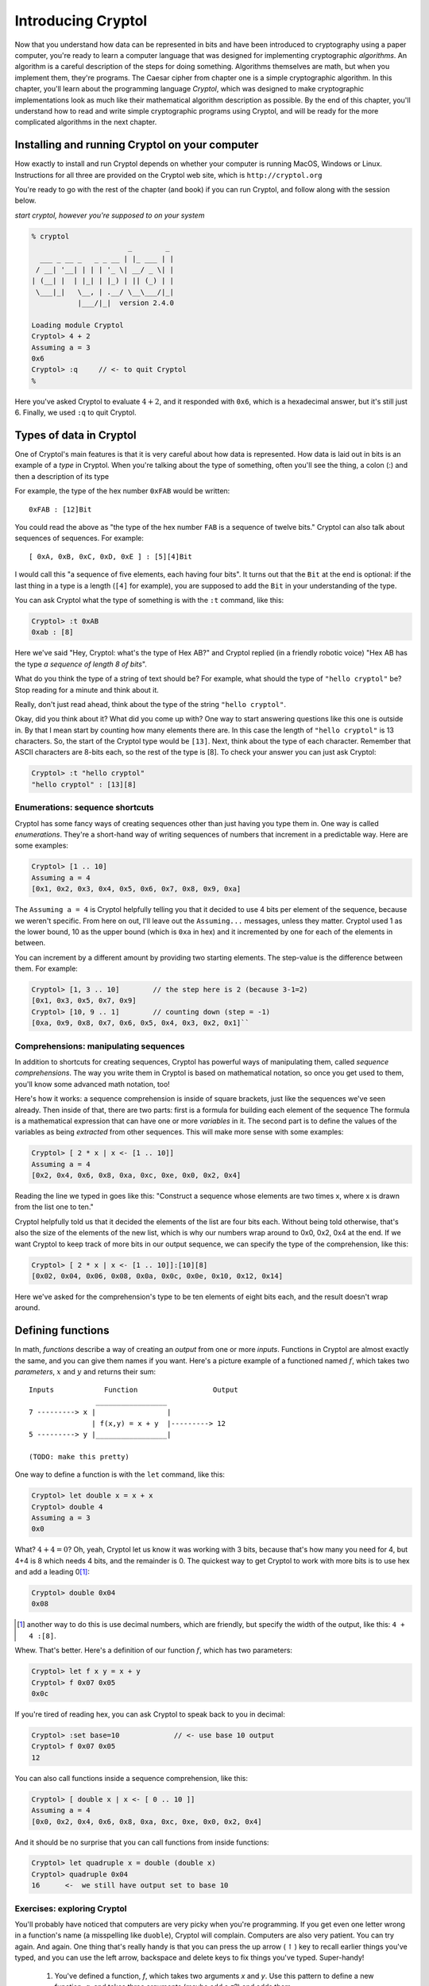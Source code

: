 Introducing Cryptol
===================

.. TODO
   first "|" in a comprehension is pronounced "where"

.. index:: algorithm, Cryptol

Now that you understand how data can be represented in bits and have
been introduced to cryptography using a paper computer, you're ready to
learn a computer language that was designed for implementing
cryptographic *algorithms*. An algorithm is a careful description of the
steps for doing something. Algorithms themselves are math, but when you
implement them, they're programs. The Caesar cipher from chapter one is
a simple cryptographic algorithm. In this chapter, you'll learn about
the programming language *Cryptol*, which was designed to make
cryptographic implementations look as much like their mathematical
algorithm description as possible. By the end of this chapter, you'll
understand how to read and write simple cryptographic programs using
Cryptol, and will be ready for the more complicated algorithms in the
next chapter.

Installing and running Cryptol on your computer
-----------------------------------------------

How exactly to install and run Cryptol depends on whether your computer
is running MacOS, Windows or Linux. Instructions for all three are
provided on the Cryptol web site, which is ``http://cryptol.org``

You're ready to go with the rest of the chapter (and book) if you can
run Cryptol, and follow along with the session below.

.. (stick this back in once I've written a Cryptol-Console pygment)
   In the examples below, **``what you type will be in bold``**, and
   ``what the computer types will be in non-bold (like this)``.

*start cryptol, however you're supposed to on your system*

.. code-block:: console

  % cryptol
                         _        _
    ___ _ __ _   _ _ __ | |_ ___ | |
   / __| '__| | | | '_ \| __/ _ \| |
  | (__| |  | |_| | |_) | || (_) | |
   \___|_|   \__, | .__/ \__\___/|_|
             |___/|_|  version 2.4.0

  Loading module Cryptol
  Cryptol> 4 + 2
  Assuming a = 3
  0x6
  Cryptol> :q     // <- to quit Cryptol
  %


Here you've asked Cryptol to evaluate :math:`4 + 2`, and it responded
with ``0x6``, which is a hexadecimal answer, but it's still just 6.
Finally, we used ``:q`` to quit Cryptol.

Types of data in Cryptol
------------------------

.. index:: type

One of Cryptol's main features is that it is very careful about how data
is represented. How data is laid out in bits is an example of a *type* in
Cryptol. When you're talking about the type of something, often you'll
see the thing, a colon (:) and then a description of its type

For example, the type of the hex number ``0xFAB`` would be written:

::

    0xFAB : [12]Bit

You could read the above as "the type of the hex number ``FAB`` is a
sequence of twelve bits." Cryptol can also talk about sequences of
sequences. For example:

::

    [ 0xA, 0xB, 0xC, 0xD, 0xE ] : [5][4]Bit

.. index:: sequence

I would call this "a sequence of five elements, each having four bits".
It turns out that the ``Bit`` at the end is optional: if the last
thing in a type is a length (``[4]`` for example), you are supposed to
add the ``Bit`` in your understanding of the type.

You can ask Cryptol what the type of something is with the ``:t``
command, like this:

.. code-block:: console

  Cryptol> :t 0xAB
  0xab : [8]

Here we've said "Hey, Cryptol: what's the type of Hex AB?" and Cryptol
replied (in a friendly robotic voice) "Hex AB has the type *a sequence
of length 8 of bits*".

What do you think the type of a string of text should be? For example,
what should the type of ``"hello cryptol"`` be? Stop reading for a
minute and think about it.

Really, don't just read ahead, think about the type of the string
``"hello cryptol"``.

Okay, did you think about it? What did you come up with? One way to
start answering questions like this one is outside in. By that I mean
start by counting how many elements there are. In this case the length
of ``"hello cryptol"`` is 13 characters. So, the start of the Cryptol
type would be ``[13]``. Next, think about the type of each character.
Remember that ASCII characters are 8-bits each, so the rest of the type
is [8]. To check your answer you can just ask Cryptol:

.. code-block:: console

  Cryptol> :t "hello cryptol"
  "hello cryptol" : [13][8]

Enumerations: sequence shortcuts
~~~~~~~~~~~~~~~~~~~~~~~~~~~~~~~~

.. index:: enumeration

Cryptol has some fancy ways of creating sequences other than just having
you type them in. One way is called *enumerations*. They're a short-hand
way of writing sequences of numbers that increment in a predictable way.
Here are some examples:

.. code-block:: console

  Cryptol> [1 .. 10]
  Assuming a = 4
  [0x1, 0x2, 0x3, 0x4, 0x5, 0x6, 0x7, 0x8, 0x9, 0xa]

The ``Assuming a = 4`` is Cryptol helpfully telling you that it decided to
use 4 bits per element of the sequence, because we weren't specific.
From here on out, I'll leave out the ``Assuming...`` messages, unless
they matter. Cryptol used 1 as the lower bound, 10 as the upper bound
(which is ``0xa`` in hex) and it incremented by one for each of the
elements in between.

You can increment by a different amount by providing two starting
elements. The step-value is the difference between them. For example:

.. code-block:: console

  Cryptol> [1, 3 .. 10]        // the step here is 2 (because 3-1=2)
  [0x1, 0x3, 0x5, 0x7, 0x9]
  Cryptol> [10, 9 .. 1]        // counting down (step = -1)
  [0xa, 0x9, 0x8, 0x7, 0x6, 0x5, 0x4, 0x3, 0x2, 0x1]``

Comprehensions: manipulating sequences
~~~~~~~~~~~~~~~~~~~~~~~~~~~~~~~~~~~~~~

.. index::
   single: ! sequence comprehension
   single: variable

In addition to shortcuts for creating sequences, Cryptol has powerful
ways of manipulating them, called *sequence comprehensions*. The way you
write them in Cryptol is based on mathematical notation, so once you get
used to them, you'll know some advanced math notation, too!

Here's how it works: a sequence comprehension is inside of square
brackets, just like the sequences we've seen already. Then inside of
that, there are two parts: first is a formula for building each element
of the sequence The formula is a mathematical expression that can have
one or more *variables* in it. The second part is to define the values
of the variables as being *extracted* from other sequences. This will
make more sense with some examples:

.. code-block:: console

  Cryptol> [ 2 * x | x <- [1 .. 10]]
  Assuming a = 4
  [0x2, 0x4, 0x6, 0x8, 0xa, 0xc, 0xe, 0x0, 0x2, 0x4]

Reading the line we typed in goes like this: "Construct a sequence whose
elements are two times x, where x is drawn from the list one to ten."

Cryptol helpfully told us that it decided the elements of the list are
four bits each. Without being told otherwise, that's also the size of
the elements of the new list, which is why our numbers wrap around to
0x0, 0x2, 0x4 at the end. If we want Cryptol to keep track of more bits
in our output sequence, we can specify the type of the comprehension,
like this:

.. code-block:: console

  Cryptol> [ 2 * x | x <- [1 .. 10]]:[10][8]
  [0x02, 0x04, 0x06, 0x08, 0x0a, 0x0c, 0x0e, 0x10, 0x12, 0x14]

Here we've asked for the comprehension's type to be ten elements of
eight bits each, and the result doesn't wrap around.

Defining functions
------------------

.. index::
    single: function
    single: parameters
    single: defining functions
    single: function definition

In math, *functions* describe a way of creating an *output* from one or
more *inputs*. Functions in Cryptol are almost exactly the same, and you can give
them names if you want. Here's a picture example of a functioned named
:math:`f`, which takes two *parameters*, :math:`x` and :math:`y` and
returns their sum:

::

    Inputs            Function                  Output
                    _________________
    7 ---------> x |                 |
                   | f(x,y) = x + y  |---------> 12
    5 ---------> y |_________________|

    (TODO: make this pretty)

One way to define a function is with the ``let`` command, like this:

.. code-block:: console

  Cryptol> let double x = x + x
  Cryptol> double 4
  Assuming a = 3
  0x0

What? :math:`4+4=0`? Oh, yeah, Cryptol let us know it was working with 3
bits, because that's how many you need for 4, but 4+4 is 8 which needs 4
bits, and the remainder is 0. The quickest way to get Cryptol to work
with more bits is to use hex and add a leading 0\ [#]_:

.. code-block:: console

  Cryptol> double 0x04
  0x08

.. [#]
   another way to do this is use decimal numbers, which are friendly,
   but specify the width of the output, like this: ``4 + 4 :[8]``.

Whew. That's better. Here's a definition of our function :math:`f`,
which has two parameters:

.. code-block:: console

  Cryptol> let f x y = x + y
  Cryptol> f 0x07 0x05
  0x0c

If you're tired of reading hex, you can ask Cryptol to speak back to you
in decimal:

.. code-block:: console

  Cryptol> :set base=10             // <- use base 10 output
  Cryptol> f 0x07 0x05
  12

You can also call functions inside a sequence comprehension, like this:

.. code-block:: console

  Cryptol> [ double x | x <- [ 0 .. 10 ]]
  Assuming a = 4
  [0x0, 0x2, 0x4, 0x6, 0x8, 0xa, 0xc, 0xe, 0x0, 0x2, 0x4]

And it should be no surprise that you can call functions from inside
functions:

.. code-block:: console

  Cryptol> let quadruple x = double (double x)
  Cryptol> quadruple 0x04
  16      <-  we still have output set to base 10


Exercises: exploring Cryptol
~~~~~~~~~~~~~~~~~~~~~~~~~~~~

You'll probably have noticed that computers are very picky when you're
programming.  If you get even one letter wrong in a function's name (a misspelling like
``duoble``), Cryptol will complain. Computers are also very patient.
You can try again. And again. One thing that's really handy is that
you can press the up arrow (:math:`\uparrow`) key to recall earlier
things you've typed, and you can use the left arrow, backspace and
delete keys to fix things you've typed. Super-handy!

 #) You've defined a function, *f*, which takes two arguments *x* and
    *y*. Use this pattern to define a new function, *g*, and takes
    three arguments (maybe add a *z*?) and adds them.

 #) Experiment with ``:set base=10`` and ``:set base=16`` and run your
    *f* and *g* functions on different arguments. Also experiment with
    ``:set ascii=on`` and ``:set ascii=off`` and use sequence
    comprehensions with ``x <- [ 0 .. 10 ]`` as well as
    ``x <- [ 'a' .. 'Z']``.

 #) Crytpol supports Really Big Numbers. For example, it's
    estimated that the number of atoms in the Earth is about :math:`10^{50}`.
    You can enter that number in Cryptol (specifying that it uses a
    lot of bits) like this: ``10^^50:[200]``. How many Earth's worth
    of atoms can you store in 200 bits?

Functions on sequences
----------------------

Now that you know about functions and sequences, it's time to learn
about some functions that operate on sequences.

Extracting elements from sequences
~~~~~~~~~~~~~~~~~~~~~~~~~~~~~~~~~~

.. index:: index operator

The first one is called the *index operator*. That's a fancy way of
saying getting the n\ :sup:`th` element out of a sequence. It works
like this:

.. code-block:: console
   :linenos:

   Cryptol> let alphabet=['a' .. 'z']
   Cryptol> alphabet @ 5
   102
   Cryptol> :set ascii=on
   Cryptol> alphabet @ 5
   'f'

.. index:: zero-based indexing

On line 1, we created a variable called *alphabet*, which is a sequence
of 8-bit integers that are the ASCII values of the letters of the
alphabet. On line 2 we used the *index operator*, which is the ``@``
symbol, to extract the element at location 5 of that sequence, which is
102. Since wanted to see it as a character, on line 4 we used
``:set ascii=on``, which tells Cryptol to print 8-bit numbers as
characters. Finally, on line 5 we re-did the ``@`` operation, which gave
us ``f``, which is the 6\ :sup:`th` letter of the alphabet. Why the 6th
character and not the 5th? Cryptol, like most programming languages,
uses *zero-based indexing*, which means that ``alphabet @ 0`` is the first
element of the sequence, ``alphabet @ 1`` is the second element and so
on.

.. index:: reverse index operator

Cryptol also provides a *reverse index operator*, which counts backwards
from the end of the sequence, like this:

.. code-block:: console

  Cryptol> alphabet!25
  'a'
  Cryptol> alphabet!0
  'z'

What happens if you try to go off the end (or past the beginning) of a
sequence? Let's try:

.. code-block:: console

  Cryptol> alphabet@26
  invalid sequence index: 26

.. index:: infix operators

One more thing: ``@`` and ``!`` act a lot like functions, but they're
called *infix operators*. The only difference between a function and an
operator is that when you call a function, its name comes first followed
by the values you want the function to operate on (we call those its
*arguments*). Operators only work with two arguments, and the operator
name comes *between* the two arguments. All of the normal math operators
you're familiar with are infix operators, like: :math:`5 + 2 - 3`.

.. index::
   single: arguments
   single: parameters
   single: arguments vs. parameters

**Arguments vs. parameters**: when we talk about defining and calling
functions, we've talked about both *arguments* and *parameters*, so you
may wonder "what's the difference?" The answer is that *parameters are
in a function's definition*, and *arguments are what you pass to a
function when you call it*. So:

.. code-block:: console

  let foo x y = x - y   // x and y are the parameters of *f*
  f 5 3                 // here we've passed 5 and 3 as arguments to f

Reversing a sequence
~~~~~~~~~~~~~~~~~~~~

Cryptol provides a function called ``reverse``. Let's try it:

.. code-block:: console

  Cryptol> reverse ['a' .. 'z']
  "zyxwvutsrqponmlkjihgfedcba"`

Pretty handy!

Concatenating sequences
~~~~~~~~~~~~~~~~~~~~~~~

The ``#`` operator combines two sequences into one sequence, like this:

.. code-block:: console

  Cryptol> ['a' .. 'z'] # ['0' .. '9']
  "abcdefghijklmnopqrstuvwxyz0123456789"

"Rotating" elements of a sequence
~~~~~~~~~~~~~~~~~~~~~~~~~~~~~~~~~

The ``>>>`` and ``<<<`` operators *rotate* the elements of a sequence
:math:`n` places. For example,

``['a' .. 'z'] >>> 1`` returns ``"zabcdefghijklmnop qrstuvwxy"``. All of
the elements get shifted 1 place to the right, but the ones that fall
off the end *rotate* back to the beginning.

``['a' .. 'z'] <<< 2`` returns ``"cdefghijklmnopqrs tuvwxyzab"``.
Everything moves to the left two places, but the first two, which fall
off the front, rotate around to the end.

Functions have types, too
~~~~~~~~~~~~~~~~~~~~~~~~~

    *This section is a deep-dive into Cryptol's fancy type system. You
    don't need to know this to complete the first few exercises, but
    it's really neat, and will help you understand some of the things
    Cryptol says to you.*

We mentioned earlier in this chapter that Cryptol is very careful about
the types of things. In addition to data, functions in Cryptol have a
type. The type tells you how many arguments a function takes as input,
and what type each of those arguments needs to have, as well as the type
of the output. Just like for data, you can ask Cryptol what the type of
a function is by using ``:t``, like this:

.. code-block:: console

  Cryptol> :t double
  double : {a} (Arith a) => a -> a

The way you read a function-type in Cryptol has two parts, which are
separated by a "fat arrow" (``=>``). Before the fat arrow is a
description of the types, and after the fat arrow is the description of
the inputs and the output. Each of them is separated by a "normal arrow"
(``->``). The last one is always the output. The ones before that are
the parameters.

Looking at our type of ``double``, we see that it operates on things
that you can perform arithmetic on ``(Arith a)``, it takes one argument
and produces output of the same type.

You can ask Cryptol about the types of an *infix operator* by
surrounding it with parentheses, like this:

.. code-block:: console

  Cryptol> :t (+)
  (+) : {a} (Arith a) => a -> a -> a

This says that plus takes two inputs, and produces one output, all of
which are *Arithmetic*.

What's an example of an input type that isn't Arithmetic? Concatenation
is one. Check this out:

.. code-block:: console

  Cryptol> :t (#)
  (#) : {front, back, a} (fin front) =>
  [front]a -> [back]a -> [front + back]a

This is a bit complex: What is says is that ``front`` and ``back`` are
both sequence-lengths, and that ``front`` is of finite length ``(fin)``.
After the ``=>``, it lets us know that the first argument has ``front``
elements, the second argument has ``back`` elements, and the output has
``front + back`` elements. The ``a`` everywhere lets us know that the
sequence could be of anything: a single ``Bit``, or another sequence, or
whatever. They do all have to be the same thing, though.

Implementing the Caesar cipher in Cryptol
-----------------------------------------

Using what you've learned so far, let's implement the Caesar cipher in
Cryptol. Let's start by breaking down the process of encrypting and
decrypting data using the Caesar cipher.

Let's figure out what the function declaration should look like. We know that
the encrypt operation takes a key and a message, so the function
declaration probably looks something like:

``caesarEncrypt key message =``

Let's talk about how we can represent the key. In Chapter 1, we talked
about settings of the key being something like K\ :math:`\leftrightarrow`\ D, but
that's hard to represent mathematically. If we straighten out our Caesar
Cipher wheels into a line, it looks something like this:

::

    abcdefghijklmnopqrstuvwxyz <- outer wheel
    zyxwvutsrqponmlkjihgfedcba <- inner wheel

To use the code wheel in this arrangement, look up a character from the
top line, and the character directly below it is the encoded / decoded
translation of that character.

.. index:: rotate operator (>>>)

If we think about the *rotate* operator (``>>>``), we see that it does
something really useful. For example, let's rotate the inner wheel by 4:

::

    abcdefghijklmnopqrstuvwxyz <- outer wheel
    dcbazyxwvutsrqponmlkjihgfe <- inner wheel >>> 4

This corresponds to the ``A``\ :math:`\leftrightarrow`\ ``D`` key in the
``HELLO`` example in Chapter 1. It even makes sense: the description
(rotating the inner wheel by 4 positions) *sounds* like what we did with
the paper Caesar cipher.

At this point we'd *like to use* the index operator (``@``) to get the
ciphertext from the inner wheel that corresponds to the plaintext on the
outer wheel. The indexing operator needs to be a number, not a letter.
For the index operator to do what we want, plaintext 'a' should be '0',
'b' should be '1', all the way up to 'z' should be 25. Let's pause to
think about how to achieve that in Cryptol. First, remember that a
character in Cryptol is already a number: its ASCII code. So, what if we
subtract the ASCII code for 'a' from our plaintext character?

In ASCII, ``'a'`` is 0x61, so ``'a'`` - ``'a'`` is 0, which is a good
start. ``'b'`` is 0x62, so ``'b'`` - ``'a'`` is 1, which is also what
we're after. Finally, ``'z'`` - ``'a'`` is 25, so for that range of
characters, it's good! Here's a simple function that takes an ASCII
character and returns its index in the alphabet:

.. code-block:: console

  Cryptol> let asciiToIndex c = c - 'a'

Using this function to encrypt one letter would look like this:

.. code-block:: console

  Cryptol> let encryptChar wheel c = wheel @ (asciiToIndex c)
  Cryptol> let codeWheel key = reverse alphabet >>> key
  Cryptol> encryptChar (codeWheel 4) 'h'
  'w'

The ``encryptChar`` function takes a shifted wheel and a character
``c``. It uses the index operator to extract the element from the wheel
corresponding to the index value of the character. On the next line we
defined ``codeWheel`` to be the reversed-alphabet shifted by our key.
Finally we called our function. The first argument is our ``codeWheel``
with ``4`` as the key, and the second argument is our plaintext ``h``.
The output is ``w`` as we hoped.

Now we're ready to have Cryptol do this for every character in a string.
Remember our sequence comprehensions? Here's how that comes together\ [#]_:

.. [#] Some examples have backslashes (\\) in them: it's
    because they're on more than one line: if you type the \\, Cryptol
    will let you continue typing on the next line. Alternatively you can
    type it all on one line (and skip typing the \\).

.. code-block:: console

  Cryptol> let encrypt key message = \
  [ encryptChar (codeWheel key) c | c <- message ]
  Cryptol> encrypt 4 "hello"
  "wzssp"

Hooray!

Now, what about decryption?

If you recall from Chapter 1, encryption and decryption are the same
process. Let's test if that works:

::

  Cryptol> encrypt 4 "wzssp"
  "hello"

Since that's not a satisfying name for a decryption routine, we can
define ``decrypt`` in terms of our ``encrypt`` function:

.. code-block:: console

  Cryptol> let decrypt k m = encrypt k m
  Cryptol> decrypt 4 "wzssp"
  "hello"

Ah, much better. One thing to note here: in our definition of encrypt,
the parameters were called ``key`` and ``message``, but here we called
them ``k`` and ``m``. The reason that's not a problem is that when
you're defining a function, you are free to name the parameters whatever
you want - the only thing you have to remember is to use those same
names in the body of your function.

This has been a huge chapter. If anything didn't make sense, go back and
read it again, or ask a partner for help. We shouldn't go much further
without really understanding what we've done so far. If Cryptol gives
you mysterious errors instead of the output you expect, check what
you've typed very carefully - we'll learn more about the errors Cryptol
prints, and what you can learn from them.

Handling unexpected inputs
~~~~~~~~~~~~~~~~~~~~~~~~~~

Let's try encrypting something new:

.. code-block:: console

   Cryptol> encrypt 7 "I LOVE PUZZLES"

   [warning] at <interactive>:1:1--1:30:
     Defaulting type parameter 'bits'
      of literal or demoted expression
         at <interactive>:1:8--1:9
     to 3
     Assuming a = 7

     invalid sequence index: 232

Egads - what just happened? When I see something like this happen, I
first read the error message, then I think about what I did that could
cause it. Starting at the top, the ``[warning]...`` tells you advisory
things, not errors. That warning goes on for four lines, ending in
``to 3``. The line after that is the normal helpful Cryptol telling you
it's decided to use 7 bits for your ASCII string.

The problem is in that last line ``invalid sequence index: 232``. We've
tried to use the index operator (``@``) with an invalid argument.
``232`` is way bigger than 25 - where did that come from? We subtracted
``'a'`` to make sure our indexes were all between 0 and 25, right?

At this point, it's time to start thinking about what we did wrong to
cause this. Comparing this message to the one that worked, ``"hello"``,
there are two main differences: our new message is in ALL CAPS, and it
also has spaces in it. It turns out those are both problems we need to
fix.

Let's start by handling upper case input. There are (at least) two ways
we could do it. One is to have upper case input produce upper case
output, and the other is to just make everything lower case. I think the
second option is simpler, so let's do that.

Recall from Chapter 2's discussion about ASCII's clever design, that
there's a simple way to convert between upper and lower case. Here are
the Hex values of the ASCII codes for ``a``, ``A``, ``z`` and ``Z``

  +-----------+-------+-------+-------+-------+
  | Character | A     | a     | Z     | z     |
  +-----------+-------+-------+-------+-------+
  | Hex ASCII | 0x41  | 0x61  | 0x5a  | 0x7a  |
  +-----------+-------+-------+-------+-------+

.. index:: conditional statements

Hey, the difference between the upper and lower case values is exactly
0x20! If we want everything in lower case (WHO LIKES SHOUTING, REALLY?),
if a character's ASCII value is less than 0x61, we can add 0x20 to make it lower
case. We use *conditional statements* to do that in Cryptol:

.. code-block:: console

  Cryptol> let toLower c = if c < 'a' then c + 0x20 else c
  Cryptol> toLower 'I'
  'i'

and just to make sure we didn't break already lower case input:

.. code-block:: console

  Cryptol> toLower 'i'
  'i'

As you can see, a conditional statement has three parts: the
*condition*, the *if-expression* and the *else-expression*.

Now we can use ``toLower`` to improve ``asciiToIndex``, then use our
up-arrow trick to re-enter the definitions of ``encryptChar`` and
``encrypt`` without having to retype them\ [#]_.

.. code-block:: console

  Cryptol> let asciiToIndex c = toLower c - 'a'
  Cryptol> let encryptChar wheel c = wheel @ (asciiToIndex c)
  Cryptol> let encrypt key message = \
  [ encryptChar (codeWheel key) c | c <- message ]

.. [#] For the functions you entered on multiple lines, you'll have to use
   the up-arrow to fetch each line after you press Enter. It works! If you
   somehow mess up, just try again: the computer won't mind.

And now we can encrypt text with upper and lower case (but without
spaces):

.. code-block:: console

  Cryptol> encrypt 7 "iLOVEpuzzles"
  "yvslcrmhhvco"
  Cryptol> decrypt 7 "yvslcrmhhvco"
  "ilovepuzzles"

Now, how to handle spaces. The usual way to handle spaces with the
Caesar cipher (not in cryptography in general) is to pass them through.
Sure, it makes the code weaker (you can see the length of words), but
this part of the lesson isn't about good codes. To pass spaces through
from the input to the output, the best place to do that is with a
conditional in the encryptChar function:

.. code-block:: console

  Cryptol> let encryptChar wheel c = \
  if c == ' ' then c else wheel @ (asciiToIndex c)

Let's test it, first on a space (since that's our new feature), then on
an uppercase letter, and then on a lowercase letter:

.. code-block:: console

  Cryptol> encryptChar (codeWheel 7) ' '
  ' '
  Cryptol> encryptChar (codeWheel 7) 'I'
  'y'
  Cryptol> encryptChar (codeWheel 7) 'i'
  'y'

Yay, it looks like it'll work. Now let's use up-arrow to re-define the
``encrypt`` function that calls it, and encrypt and decrypt our
original message:

.. code-block:: console

  Cryptol> let encrypt key message = \
  [ encryptChar (codeWheel key) c | c <- message ]
  Cryptol> encrypt 7 "I LOVE PUZZLES"
  "y vslc rmhhvco"
  Cryptol> decrypt 7 "y vslc rmhhvco"
  "i love puzzles"

Wow - it all worked! If it didn't, go through the error messages, and
see if you can figure out what happened.

What we learned this chapter
----------------------------

We covered a lot of ground this chapter:

-  Launching Cryptol and asking about *types* of data with the ``:t``
   command,
-  *enumerations* are shortcuts for creating sequences, like
   ``[1 .. 10]``,
-  *comprehensions* are ways of manipulating elements of sequences,
-  *functions* define how to create an output value from one or more
   inputs (called *arguments*),
-  a number of functions that operate on sequences, like *indexing*,
   *reversing*, *concatenating*,
-  finally, we implemented the Caesar cipher in Cryptol, step by step:

   1. converting ASCII characters to indexes,
   2. rotating the alphabet to make an encryption sequence,
   3. indexing the encryption sequence to encrypt one character,
   4. using a *comprehension* to encrypt a whole string,
   5. using *conditional expressions* to convert uppercase to lowercase,
   6. and handling the space character, ``' '``, by passing it through.

That's a lot of stuff - congratulations!

